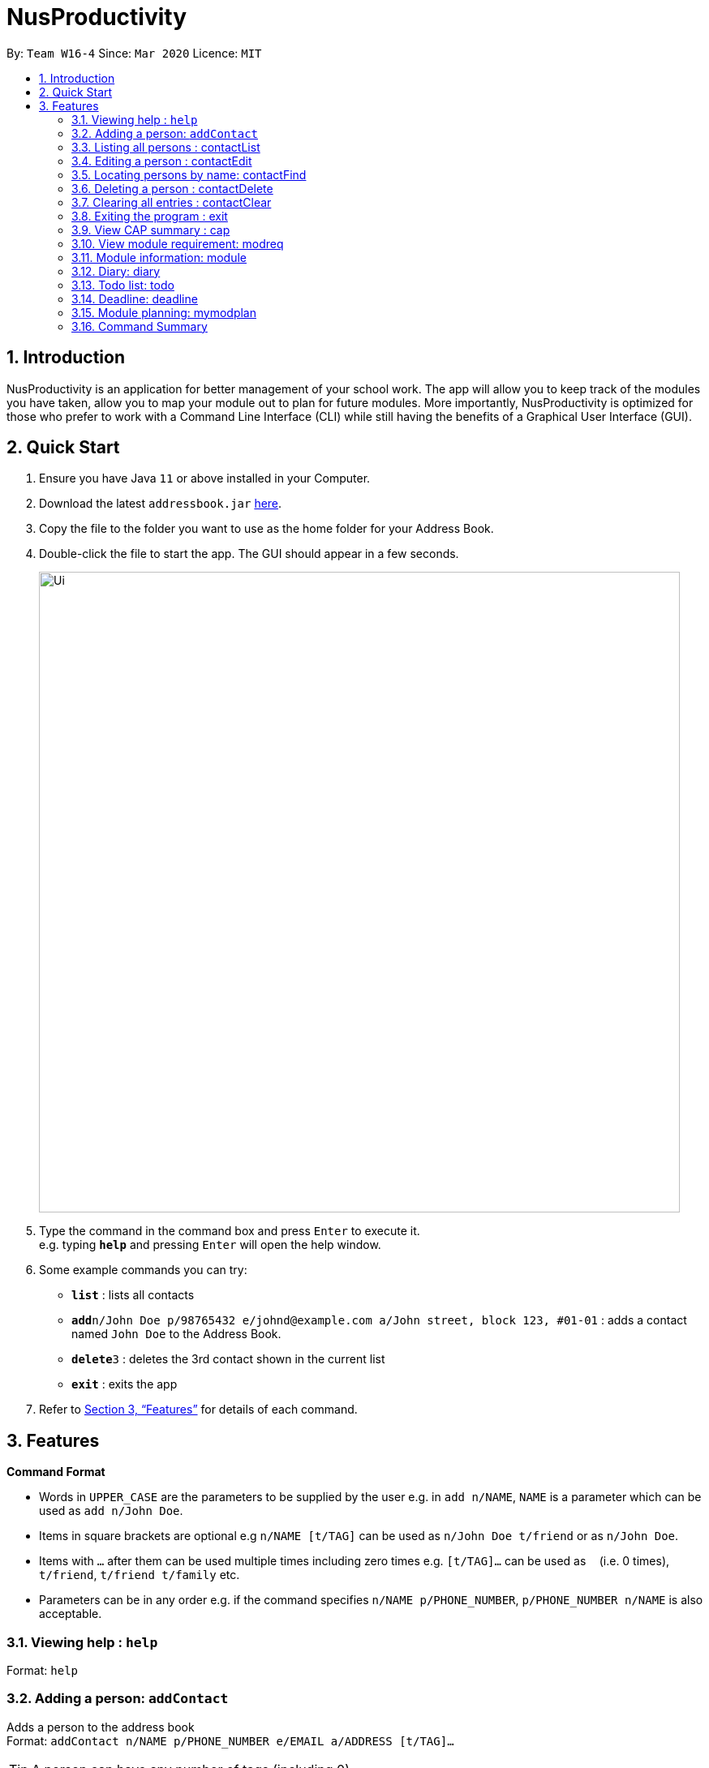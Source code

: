 = NusProductivity
:site-section: UserGuide
:toc:
:toc-title:
:toc-placement: preamble
:sectnums:
:imagesDir: images
:stylesDir: stylesheets
:xrefstyle: full
:experimental:
ifdef::env-github[]
:tip-caption: :bulb:
:note-caption: :information_source:
endif::[]
:repoURL: https://github.com/se-edu/addressbook-level3

By: `Team W16-4`      Since: `Mar 2020`      Licence: `MIT`

== Introduction

NusProductivity is an application for better management of your school work. The app will allow you to keep track of the modules you have taken, allow you to map your module out to plan for future modules. More importantly, NusProductivity is optimized for those who prefer to work with a Command Line Interface (CLI) while still having the benefits of a Graphical User Interface (GUI).

== Quick Start

.  Ensure you have Java `11` or above installed in your Computer.
.  Download the latest `addressbook.jar` link:{repoURL}/releases[here].
.  Copy the file to the folder you want to use as the home folder for your Address Book.
.  Double-click the file to start the app. The GUI should appear in a few seconds.
+
image::Ui.png[width="790"]
+
.  Type the command in the command box and press kbd:[Enter] to execute it. +
e.g. typing *`help`* and pressing kbd:[Enter] will open the help window.
.  Some example commands you can try:

* *`list`* : lists all contacts
* **`add`**`n/John Doe p/98765432 e/johnd@example.com a/John street, block 123, #01-01` : adds a contact named `John Doe` to the Address Book.
* **`delete`**`3` : deletes the 3rd contact shown in the current list
* *`exit`* : exits the app

.  Refer to <<Features>> for details of each command.

[[Features]]
== Features

====
*Command Format*

* Words in `UPPER_CASE` are the parameters to be supplied by the user e.g. in `add n/NAME`, `NAME` is a parameter which can be used as `add n/John Doe`.
* Items in square brackets are optional e.g `n/NAME [t/TAG]` can be used as `n/John Doe t/friend` or as `n/John Doe`.
* Items with `…`​ after them can be used multiple times including zero times e.g. `[t/TAG]...` can be used as `{nbsp}` (i.e. 0 times), `t/friend`, `t/friend t/family` etc.
* Parameters can be in any order e.g. if the command specifies `n/NAME p/PHONE_NUMBER`, `p/PHONE_NUMBER n/NAME` is also acceptable.
====

=== Viewing help : `help`

Format: `help`

=== Adding a person: `addContact`

Adds a person to the address book +
Format: `addContact n/NAME p/PHONE_NUMBER e/EMAIL a/ADDRESS [t/TAG]...`

[TIP]
A person can have any number of tags (including 0)

Examples:

* `add n/John Doe p/98765432 e/johnd@example.com a/John street, block 123, #01-01`
* `add n/Betsy Crowe t/friend e/betsycrowe@example.com a/Newgate Prison p/1234567 t/criminal`


=== Listing all persons : contactList

Shows a list of all persons in the address book.

Format: contactList

=== Editing a person : contactEdit

Edits an existing person in the address book.

Format: contactEdit INDEX [n/NAME] [p/PHONE] [e/EMAIL] [a/ADDRESS] [t/TAG]…
•	Edits the person at the specified INDEX. The index refers to the index number shown in the displayed person list. The index must be a positive integer 1, 2, 3, …
•	At least one of the optional fields must be provided.
•	Existing values will be updated to the input values.
•	When editing tags, the existing tags of the person will be removed i.e adding of tags is not cumulative.
•	You can remove all the person’s tags by typing t/ without specifying any tags after it.
 
Examples:
•	edit 1 p/91234567 e/johndoe@example.com
 Edits the phone number and email address of the 1st person to be 91234567 and johndoe@example.com respectively.
•	edit 2 n/Betsy Crower t/
 Edits the name of the 2nd person to be Betsy Crower and clears all existing tags.

=== Locating persons by name: contactFind

Finds persons whose names contain any of the given keywords.

Format: contactFind KEYWORD [MORE_KEYWORDS]
•	The search is case insensitive. e.g hans will match Hans
•	The order of the keywords does not matter. e.g. Hans Bo will match Bo Hans
•	Only the name is searched.
•	Only full words will be matched e.g. Han will not match Hans
•	Persons matching at least one keyword will be returned (i.e. OR search). e.g. Hans Bo will return Hans Gruber, Bo Yang

Examples:
•	find John
 Returns john and John Doe
•	find Betsy Tim John
 Returns any person having names Betsy, Tim, or John

=== Deleting a person : contactDelete

Deletes the specified person from the address book.

Format: contactDelete INDEX
•	Deletes the person at the specified INDEX.
•	The index refers to the index number shown in the displayed person list.
•	The index must be a positive integer 1, 2, 3, …

Examples:
•	list
 delete 2
 Deletes the 2nd person in the address book.
•	find Betsy
 delete 1
 Deletes the 1st person in the results of the find command.

=== Clearing all entries : contactClear

Clears all entries from the address book.

Format: clear

=== Exiting the program : exit

Exits the program.

Format: exit

=== View CAP summary : cap

Shows the current cap of the individual. If only cap is specified, it will only show the MCs taken up to the point and the CAP.

Format: cap {breakdown}
If cap breakdown is inputted, it will show a breakdown of all the modules and grades that is tagged to the module.

=== View module requirement: modreq

Shows the modules requirement for the major specified.

Format: modreq {/MAJOR}
Example: modreq computer science


=== Module information: module

Shows basic information about the module, such as time of lecture, tutorial, exam venues and professor’s contact associated with the module.

Format: module {/MODULE CODE}
Example: module CS2103T

=== Diary: diary

Format:
a.	diary log {Limit} : shows the most recent few amount of diary specified in limit, if no limit is specified, it will be limited to the most recent 10.
b.	diary {DD-MM-YYYY} : shows the diary entry at the specified date if there is any
c.	diary add {ENTRY} : Adds the specific entry to the diary log, date and time will be logged automatically
d.	diary delete {ENTRY ID} : Deletes the specified diary ID’s entry.


=== Todo list: todo

Shows the list of tasks that are scheduled for the week with the deadline.

Format: todo

=== Deadline: deadline

Adds a new task to the todo list. The deadline will be shown alongside the task description.

Format: deadline {/Description} /by {DD-MM-YYYY} {HHMM}

=== Module planning: mymodplan

Shows list of modules taken/to be taken to fulfill major requirements.

Format:
a.	mymodplan: shows module planning list
b.	mymodplan add {/MODULE CODE}: adds a module to the module plan
c.	mymodplan done {/MODULE CODE}: marks a module as taken/done

=== Command Summary
•	contactAdd contactAdd n/NAME p/PHONE_NUMBER e/EMAIL a/ADDRESS [t/TAG]…
 e.g. contactAdd n/James Ho p/22224444 e/jamesho@example.com a/123, Clementi Rd, 1234665 t/friend t/colleague
•	contactClear : contactClear
•	contactDelete : contactDelete INDEX
 e.g. delete 3
•	contactEdit : contactEdit INDEX [n/NAME] [p/PHONE_NUMBER] [e/EMAIL] [a/ADDRESS] [t/TAG]…
 e.g. edit 2 n/James Lee e/jameslee@example.com
•	contactFind : contactFind KEYWORD [MORE_KEYWORDS]
 e.g. find James Jake
•	addressbooklist: list
•	cap : cap {breakdown}
•	modreq : modreq {\MAJOR}
e.g. modreq computer science
•	todo: todo
•	help : help
•	diary :
•	diary log {Limit}
•	diary {DD-MM-YYYY}
•	diary add {ENTRY}
•	diary delete {ENTRY ID}
•	reminders : reminders
•	deadline : deadline {/Description} /by {DD-MM-YYYY} {HHMM}
•	mymodplan:
•	mymodplan
•	mymodplan add {/MODULE CODE}
•	mymodplan done {/MODULE CODE}
